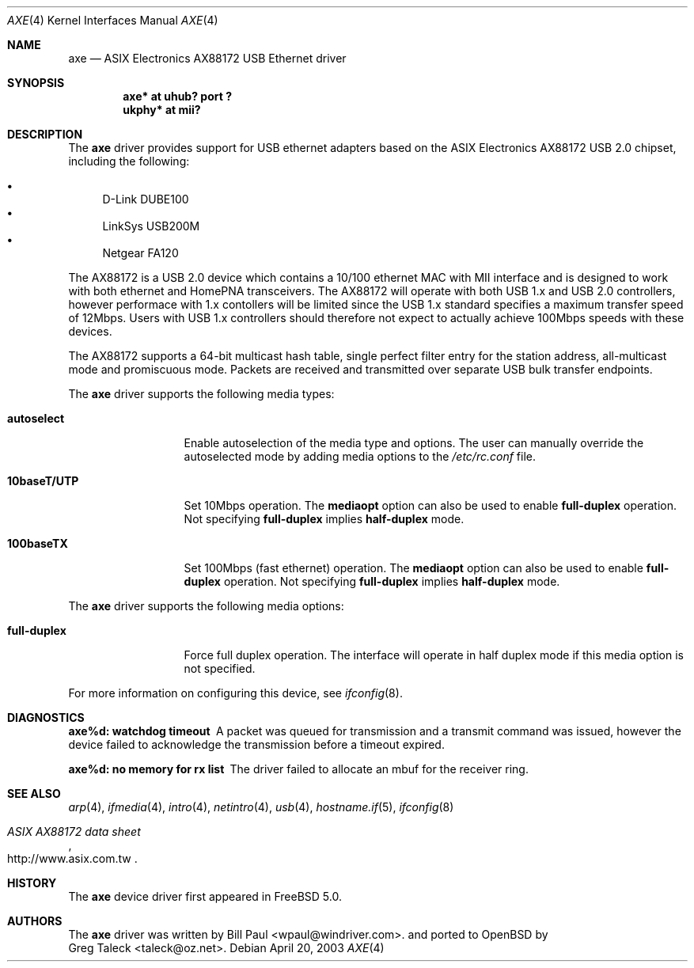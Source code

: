 .\" Copyright (c) 1997, 1998, 1999, 2000-2003
.\"	Bill Paul <wpaul@windriver.com>. All rights reserved.
.\"
.\" Redistribution and use in source and binary forms, with or without
.\" modification, are permitted provided that the following conditions
.\" are met:
.\" 1. Redistributions of source code must retain the above copyright
.\"    notice, this list of conditions and the following disclaimer.
.\" 2. Redistributions in binary form must reproduce the above copyright
.\"    notice, this list of conditions and the following disclaimer in the
.\"    documentation and/or other materials provided with the distribution.
.\" 3. All advertising materials mentioning features or use of this software
.\"    must display the following acknowledgement:
.\"	This product includes software developed by Bill Paul.
.\" 4. Neither the name of the author nor the names of any co-contributors
.\"    may be used to endorse or promote products derived from this software
.\"   without specific prior written permission.
.\"
.\" THIS SOFTWARE IS PROVIDED BY Bill Paul AND CONTRIBUTORS ``AS IS'' AND
.\" ANY EXPRESS OR IMPLIED WARRANTIES, INCLUDING, BUT NOT LIMITED TO, THE
.\" IMPLIED WARRANTIES OF MERCHANTABILITY AND FITNESS FOR A PARTICULAR PURPOSE
.\" ARE DISCLAIMED.  IN NO EVENT SHALL Bill Paul OR THE VOICES IN HIS HEAD
.\" BE LIABLE FOR ANY DIRECT, INDIRECT, INCIDENTAL, SPECIAL, EXEMPLARY, OR
.\" CONSEQUENTIAL DAMAGES (INCLUDING, BUT NOT LIMITED TO, PROCUREMENT OF
.\" SUBSTITUTE GOODS OR SERVICES; LOSS OF USE, DATA, OR PROFITS; OR BUSINESS
.\" INTERRUPTION) HOWEVER CAUSED AND ON ANY THEORY OF LIABILITY, WHETHER IN
.\" CONTRACT, STRICT LIABILITY, OR TORT (INCLUDING NEGLIGENCE OR OTHERWISE)
.\" ARISING IN ANY WAY OUT OF THE USE OF THIS SOFTWARE, EVEN IF ADVISED OF
.\" THE POSSIBILITY OF SUCH DAMAGE.
.\"
.\" $FreeBSD: /repoman/r/ncvs/src/share/man/man4/axe.4,v 1.3 2003/05/29 21:28:35 ru Exp $
.\" $OpenBSD: $
.\"
.Dd April 20, 2003
.Dt AXE 4
.Os
.Sh NAME
.Nm axe
.Nd ASIX Electronics AX88172 USB Ethernet driver
.Sh SYNOPSIS
.Cd "axe*   at uhub? port ?"
.Cd "ukphy* at mii?"
.Sh DESCRIPTION
The
.Nm
driver provides support for USB ethernet adapters based on the ASIX
Electronics AX88172 USB 2.0 chipset, including the following:
.Pp
.Bl -bullet -compact
.It
D-Link DUBE100
.It
LinkSys USB200M
.It
Netgear FA120
.El
.Pp
The AX88172 is a USB 2.0 device which contains a 10/100
ethernet MAC with MII interface and is designed to work with both
ethernet and HomePNA transceivers.
The AX88172 will operate with
both USB 1.x and USB 2.0 controllers, however performace with 1.x
contollers will be limited since the USB 1.x standard specifies a
maximum transfer speed of 12Mbps.
Users with USB 1.x controllers should therefore not expect to actually
achieve 100Mbps speeds with these devices.
.Pp
The AX88172 supports a 64-bit multicast hash table, single perfect
filter entry for the station address, all-multicast mode and promiscuous mode.
Packets are
received and transmitted over separate USB bulk transfer endpoints.
.Pp
The
.Nm
driver supports the following media types:
.Bl -tag -width ".Cm 10baseT/UTP"
.It Cm autoselect
Enable autoselection of the media type and options.
The user can manually override
the autoselected mode by adding media options to the
.Pa /etc/rc.conf
file.
.It Cm 10baseT/UTP
Set 10Mbps operation.
The
.Cm mediaopt
option can also be used to enable
.Cm full-duplex
operation.
Not specifying
.Cm full-duplex
implies
.Cm half-duplex
mode.
.It Cm 100baseTX
Set 100Mbps (fast ethernet) operation.
The
.Cm mediaopt
option can also be used to enable
.Cm full-duplex
operation.
Not specifying
.Cm full-duplex
implies
.Cm half-duplex
mode.
.El
.Pp
The
.Nm
driver supports the following media options:
.Bl -tag -width ".Cm 10baseT/UTP"
.It Cm full-duplex
Force full duplex operation.
The interface will operate in
half duplex mode if this media option is not specified.
.El
.Pp
For more information on configuring this device, see
.Xr ifconfig 8 .
.Sh DIAGNOSTICS
.Bl -diag
.It "axe%d: watchdog timeout"
A packet was queued for transmission and a transmit command was
issued, however the device failed to acknowledge the transmission
before a timeout expired.
.It "axe%d: no memory for rx list"
The driver failed to allocate an mbuf for the receiver ring.
.El
.Sh SEE ALSO
.Xr arp 4 ,
.Xr ifmedia 4 ,
.Xr intro 4 ,
.Xr netintro 4 ,
.Xr usb 4 ,
.Xr hostname.if 5 ,
.Xr ifconfig 8
.Rs
.%T "ASIX AX88172 data sheet"
.%O http://www.asix.com.tw
.Re
.Sh HISTORY
The
.Nm
device driver first appeared in
.Fx 5.0 .
.Sh AUTHORS
The
.Nm
driver was written by
.An Bill Paul Aq wpaul@windriver.com .
and ported to
.Ox
by
.An Greg Taleck Aq taleck@oz.net .
